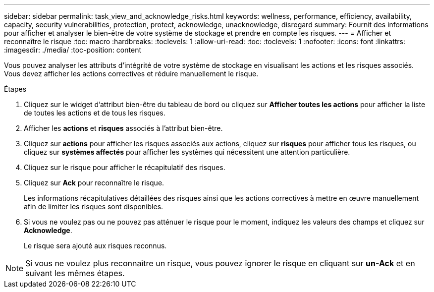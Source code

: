---
sidebar: sidebar 
permalink: task_view_and_acknowledge_risks.html 
keywords: wellness, performance, efficiency, availability, capacity, security vulnerabilities, protection, protect, acknowledge, unacknowledge, disregard 
summary: Fournit des informations pour afficher et analyser le bien-être de votre système de stockage et prendre en compte les risques. 
---
= Afficher et reconnaître le risque
:toc: macro
:hardbreaks:
:toclevels: 1
:allow-uri-read: 
:toc: 
:toclevels: 1
:nofooter: 
:icons: font
:linkattrs: 
:imagesdir: ./media/
:toc-position: content


[role="lead"]
Vous pouvez analyser les attributs d'intégrité de votre système de stockage en visualisant les actions et les risques associés. Vous devez afficher les actions correctives et réduire manuellement le risque.

.Étapes
. Cliquez sur le widget d'attribut bien-être du tableau de bord ou cliquez sur *Afficher toutes les actions* pour afficher la liste de toutes les actions et de tous les risques.
. Afficher les *actions* et *risques* associés à l'attribut bien-être.
. Cliquez sur *actions* pour afficher les risques associés aux actions, cliquez sur *risques* pour afficher tous les risques, ou cliquez sur *systèmes affectés* pour afficher les systèmes qui nécessitent une attention particulière.
. Cliquez sur le risque pour afficher le récapitulatif des risques.
. Cliquez sur *Ack* pour reconnaître le risque.
+
Les informations récapitulatives détaillées des risques ainsi que les actions correctives à mettre en œuvre manuellement afin de limiter les risques sont disponibles.

. Si vous ne voulez pas ou ne pouvez pas atténuer le risque pour le moment, indiquez les valeurs des champs et cliquez sur *Acknowledge*.
+
Le risque sera ajouté aux risques reconnus.




NOTE: Si vous ne voulez plus reconnaître un risque, vous pouvez ignorer le risque en cliquant sur *un-Ack* et en suivant les mêmes étapes.
